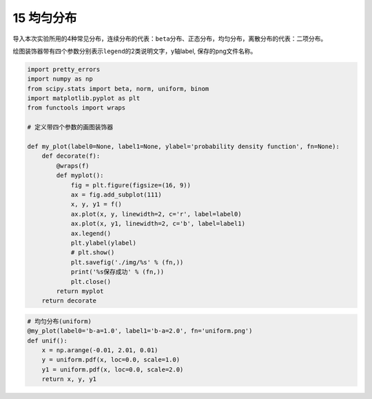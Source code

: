 15 均匀分布
-----------

导入本次实验所用的4种常见分布，连续分布的代表：\ ``beta``\ 分布、\ ``正态``\ 分布，\ ``均匀``\ 分布，离散分布的代表：\ ``二项``\ 分布。

绘图装饰器带有四个参数分别表示\ ``legend``\ 的2类说明文字，y轴label,
保存的png文件名称。

.. code:: python

    import pretty_errors
    import numpy as np
    from scipy.stats import beta, norm, uniform, binom
    import matplotlib.pyplot as plt
    from functools import wraps

    # 定义带四个参数的画图装饰器

    def my_plot(label0=None, label1=None, ylabel='probability density function', fn=None):
        def decorate(f):
            @wraps(f)
            def myplot():
                fig = plt.figure(figsize=(16, 9))
                ax = fig.add_subplot(111)
                x, y, y1 = f()
                ax.plot(x, y, linewidth=2, c='r', label=label0)
                ax.plot(x, y1, linewidth=2, c='b', label=label1)
                ax.legend()
                plt.ylabel(ylabel)
                # plt.show()
                plt.savefig('./img/%s' % (fn,))
                print('%s保存成功' % (fn,))
                plt.close()
            return myplot
        return decorate

.. code:: python

    # 均匀分布(uniform)
    @my_plot(label0='b-a=1.0', label1='b-a=2.0', fn='uniform.png')
    def unif():
        x = np.arange(-0.01, 2.01, 0.01)
        y = uniform.pdf(x, loc=0.0, scale=1.0)
        y1 = uniform.pdf(x, loc=0.0, scale=2.0)
        return x, y, y1

.. figure:: ../../img/uniform.png
   :alt: 

